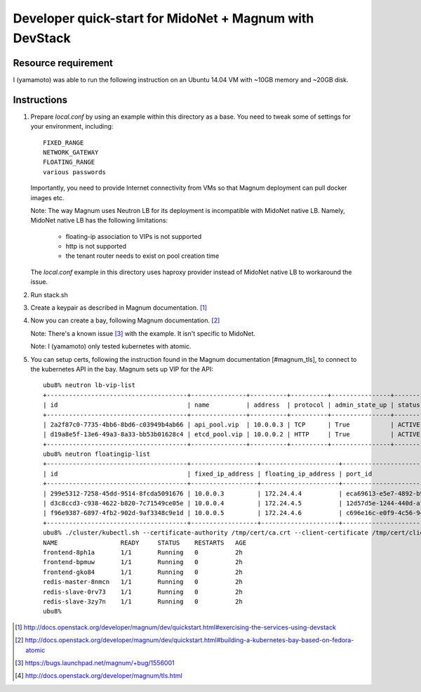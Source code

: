 ========================================================
Developer quick-start for MidoNet + Magnum with DevStack
========================================================

Resource requirement
--------------------

I (yamamoto) was able to run the following instruction on
an Ubuntu 14.04 VM with ~10GB memory and ~20GB disk.

Instructions
------------

1. Prepare `local.conf` by using an example within this directory as a base.
   You need to tweak some of settings for your environment, including::

        FIXED_RANGE
        NETWORK_GATEWAY
        FLOATING_RANGE
        various passwords

   Importantly, you need to provide Internet connectivity from VMs
   so that Magnum deployment can pull docker images etc.

   Note: The way Magnum uses Neutron LB for its deployment is incompatible
   with MidoNet native LB.  Namely, MidoNet native LB has the following
   limitations:

     * floating-ip association to VIPs is not supported
     * http is not supported
     * the tenant router needs to exist on pool creation time

   The `local.conf` example in this directory uses haproxy provider instead
   of MidoNet native LB to workaround the issue.

2. Run stack.sh

3. Create a keypair as described in Magnum documentation.
   [#magnum_quick_start1]_

4. Now you can create a bay, following Magnum documentation.
   [#magnum_quick_start2]_

   Note: There's a known issue [#magnum_quick_start_issue]_
   with the example.  It isn't specific to MidoNet.

   Note: I (yamamoto) only tested kubernetes with atomic.

5. You can setup certs, following the instruction found in the Magnum
   documentation [#magnum_tls], to connect to the kubernetes API in the bay.
   Magnum sets up VIP for the API::

     ubu8% neutron lb-vip-list
     +--------------------------------------+---------------+----------+----------+----------------+--------+
     | id                                   | name          | address  | protocol | admin_state_up | status |
     +--------------------------------------+---------------+----------+----------+----------------+--------+
     | 2a2f87c0-7735-4bb6-8bd6-c03949b4ab66 | api_pool.vip  | 10.0.0.3 | TCP      | True           | ACTIVE |
     | d19a8e5f-13e6-49a3-8a33-bb53b01628c4 | etcd_pool.vip | 10.0.0.2 | HTTP     | True           | ACTIVE |
     +--------------------------------------+---------------+----------+----------+----------------+--------+
     ubu8% neutron floatingip-list
     +--------------------------------------+------------------+---------------------+--------------------------------------+
     | id                                   | fixed_ip_address | floating_ip_address | port_id                              |
     +--------------------------------------+------------------+---------------------+--------------------------------------+
     | 299e5312-7258-45dd-9514-8fcda5091676 | 10.0.0.3         | 172.24.4.4          | eca69613-e5e7-4892-b901-fbc3bb98a3c7 |
     | d3c8ccd3-c938-4622-b820-7c71549ce05e | 10.0.0.4         | 172.24.4.5          | 12d57d5e-1244-440d-af8c-6ee4464027d7 |
     | f96e9387-6897-4fb2-902d-9af3348c9e1d | 10.0.0.5         | 172.24.4.6          | c696e16c-e0f9-4c56-94ab-3b161840de2b |
     +--------------------------------------+------------------+---------------------+--------------------------------------+
     ubu8% ./cluster/kubectl.sh --certificate-authority /tmp/cert/ca.crt --client-certificate /tmp/cert/client.crt --client-key /tmp/cert/client.key --server https://172.24.4.4:6443 get po
     NAME                 READY     STATUS    RESTARTS   AGE
     frontend-8ph1a       1/1       Running   0          2h
     frontend-bpmuw       1/1       Running   0          2h
     frontend-gko84       1/1       Running   0          2h
     redis-master-8nmcn   1/1       Running   0          2h
     redis-slave-0rv73    1/1       Running   0          2h
     redis-slave-3zy7n    1/1       Running   0          2h
     ubu8%

.. [#magnum_quick_start1] http://docs.openstack.org/developer/magnum/dev/quickstart.html#exercising-the-services-using-devstack

.. [#magnum_quick_start2] http://docs.openstack.org/developer/magnum/dev/quickstart.html#building-a-kubernetes-bay-based-on-fedora-atomic

.. [#magnum_quick_start_issue] https://bugs.launchpad.net/magnum/+bug/1556001

.. [#magnum_tls] http://docs.openstack.org/developer/magnum/tls.html
